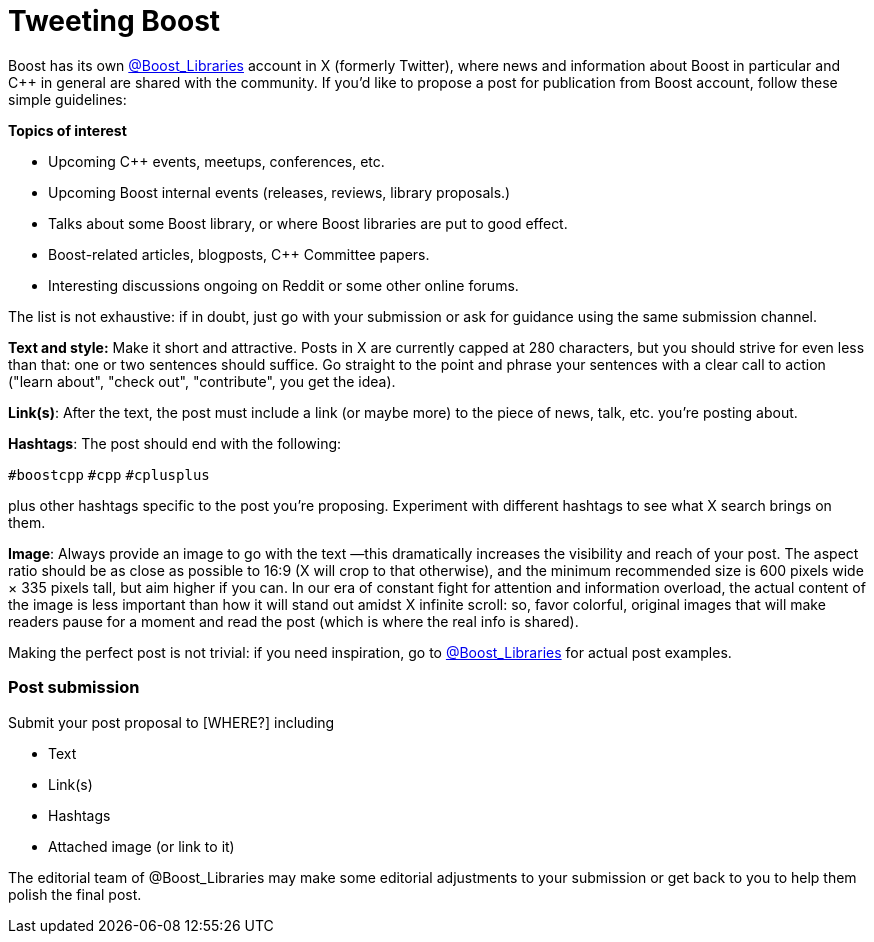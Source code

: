 = Tweeting Boost
:navtitle: Tweeting Boost

Boost has its own https://twitter.com/boost_libraries[@Boost_Libraries]
account in X (formerly Twitter),
where news and information about Boost in particular and C++ in general are shared
with the community. If you'd like to propose a post for publication from Boost
account, follow these simple guidelines:

*Topics of interest*

* Upcoming C++ events, meetups, conferences, etc.
* Upcoming Boost internal events (releases, reviews, library proposals.)
* Talks about some Boost library, or where Boost libraries are put to good effect.
* Boost-related articles, blogposts, C++ Committee papers.
* Interesting discussions ongoing on Reddit or some other online forums.

The list is not exhaustive: if in doubt, just go with your submission or ask
for guidance using the same submission channel.

*Text and style:* Make it short and attractive. Posts in X are currently capped at
280 characters, but you should strive for even less than that: one or two sentences
should suffice. Go straight to the point and phrase your sentences with a
clear call to action ("learn about", "check out", "contribute", you get the idea).

*Link(s)*: After the text, the post must include a link (or maybe more) to the
piece of news, talk, etc. you're posting about.

*Hashtags*: The post should end with the following:

`#boostcpp` `#cpp` `#cplusplus`

plus other hashtags specific to the post you're proposing. Experiment with
different hashtags to see what X search brings on them.

*Image*: Always provide an image to go with the text —this dramatically
increases the visibility and reach of your post. The aspect ratio should be
as close as possible to 16:9 (X will crop to that otherwise),
and the minimum recommended size is 600 pixels wide × 335 pixels tall,
but aim higher if you can. In our era of constant fight for attention and
information overload, the actual content of the image is less important
than how it will stand out amidst X infinite scroll: so,  favor
colorful, original images that will make readers pause for a moment
and read the post (which is where the real info is shared).

Making the perfect post is not trivial: if you need inspiration,
go to https://twitter.com/boost_libraries[@Boost_Libraries] for actual
post examples.

=== Post submission

Submit your post proposal to [WHERE?] including

* Text
* Link(s)
* Hashtags
* Attached image (or link to it)

The editorial team of @Boost_Libraries may make some editorial adjustments
to your submission or get back to you to help them polish the final post.
